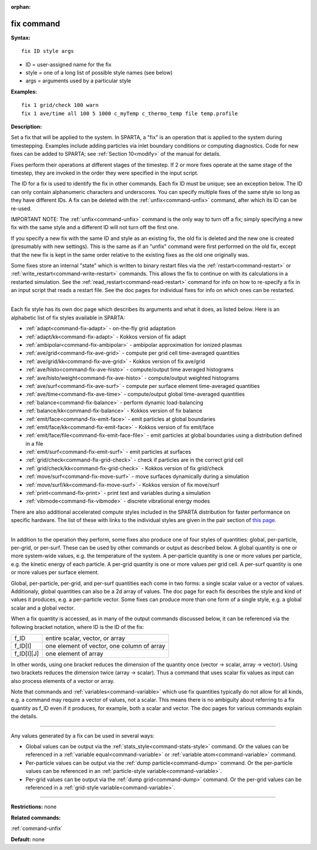 :orphan:

.. index:: fix



.. _command-fix:

###########
fix command
###########


**Syntax:**

::

   fix ID style args 

-  ID = user-assigned name for the fix
-  style = one of a long list of possible style names (see below)
-  args = arguments used by a particular style

**Examples:**

::

   fix 1 grid/check 100 warn
   fix 1 ave/time all 100 5 1000 c_myTemp c_thermo_temp file temp.profile 

**Description:**

Set a fix that will be applied to the system. In SPARTA, a "fix" is an
operation that is applied to the system during timestepping. Examples
include adding particles via inlet boundary conditions or computing
diagnostics. Code for new fixes can be added to SPARTA; see :ref:`Section 10<modify>` of the manual for details.

Fixes perform their operations at different stages of the timestep. If 2
or more fixes operate at the same stage of the timestep, they are
invoked in the order they were specified in the input script.

The ID for a fix is used to identify the fix in other commands. Each fix
ID must be unique; see an exception below. The ID can only contain
alphanumeric characters and underscores. You can specify multiple fixes
of the same style so long as they have different IDs. A fix can be
deleted with the :ref:`unfix<command-unfix>` command, after which its ID can
be re-used.

IMPORTANT NOTE: The :ref:`unfix<command-unfix>` command is the only way to
turn off a fix; simply specifying a new fix with the same style and a
different ID will not turn off the first one.

If you specify a new fix with the same ID and style as an existing fix,
the old fix is deleted and the new one is created (presumably with new
settings). This is the same as if an "unfix" command were first
performed on the old fix, except that the new fix is kept in the same
order relative to the existing fixes as the old one originally was.

Some fixes store an internal "state" which is written to binary restart
files via the :ref:`restart<command-restart>` or
:ref:`write_restart<command-write-restart>` commands. This allows the fix to
continue on with its calculations in a restarted simulation. See the
:ref:`read_restart<command-read-restart>` command for info on how to
re-specify a fix in an input script that reads a restart file. See the
doc pages for individual fixes for info on which ones can be restarted.

--------------

Each fix style has its own doc page which describes its arguments and
what it does, as listed below. Here is an alphabetic list of fix styles
available in SPARTA:

-  :ref:`adapt<command-fix-adapt>` - on-the-fly grid adaptation
-  :ref:`adapt/kk<command-fix-adapt>` - Kokkos version of fix adapt
-  :ref:`ambipolar<command-fix-ambipolar>` - ambipolar approximation for
   ionized plasmas
-  :ref:`ave/grid<command-fix-ave-grid>` - compute per grid cell
   time-averaged quantities
-  :ref:`ave/grid/kk<command-fix-ave-grid>` - Kokkos version of fix ave/grid
-  :ref:`ave/histo<command-fix-ave-histo>` - compute/output time averaged
   histograms
-  :ref:`ave/histo/weight<command-fix-ave-histo>` - compute/output weighted
   histograms
-  :ref:`ave/surf<command-fix-ave-surf>` - compute per surface element
   time-averaged quantities
-  :ref:`ave/time<command-fix-ave-time>` - compute/output global
   time-averaged quantities
-  :ref:`balance<command-fix-balance>` - perform dynamic load-balancing
-  :ref:`balance/kk<command-fix-balance>` - Kokkos version of fix balance
-  :ref:`emit/face<command-fix-emit-face>` - emit particles at global
   boundaries
-  :ref:`emit/face/kk<command-fix-emit-face>` - Kokkos version of fix
   emit/face
-  :ref:`emit/face/file<command-fix-emit-face-file>` - emit particles at
   global boundaries using a distribution defined in a file
-  :ref:`emit/surf<command-fix-emit-surf>` - emit particles at surfaces
-  :ref:`grid/check<command-fix-grid-check>` - check if particles are in the
   correct grid cell
-  :ref:`grid/check/kk<command-fix-grid-check>` - Kokkos version of fix
   grid/check
-  :ref:`move/surf<command-fix-move-surf>` - move surfaces dynamically during
   a simulation
-  :ref:`move/surf/kk<command-fix-move-surf>` - Kokkos version of fix
   move/surf
-  :ref:`print<command-fix-print>` - print text and variables during a
   simulation
-  :ref:`vibmode<command-fix-vibmode>` - discrete vibrational energy modes

There are also additional accelerated compute styles included in the
SPARTA distribution for faster performance on specific hardware. The
list of these with links to the individual styles are given in the pair
section of `this page <Section_commands.html#cmd_5>`__.

--------------

In addition to the operation they perform, some fixes also produce one
of four styles of quantities: global, per-particle, per-grid, or
per-surf. These can be used by other commands or output as described
below. A global quantity is one or more system-wide values, e.g. the
temperature of the system. A per-particle quantity is one or more values
per particle, e.g. the kinetic energy of each particle. A per-grid
quantity is one or more values per grid cell. A per-surf quantity is one
or more values per surface element.

Global, per-particle, per-grid, and per-surf quantities each come in two
forms: a single scalar value or a vector of values. Additionaly, global
quantities can also be a 2d array of values. The doc page for each fix
describes the style and kind of values it produces, e.g. a per-particle
vector. Some fixes can produce more than one form of a single style,
e.g. a global scalar and a global vector.

When a fix quantity is accessed, as in many of the output commands
discussed below, it can be referenced via the following bracket
notation, where ID is the ID of the fix:

.. container::

   ========== ==========================================
   f_ID       entire scalar, vector, or array
   f_ID[I]    one element of vector, one column of array
   f_ID[I][J] one element of array
   ========== ==========================================

In other words, using one bracket reduces the dimension of the quantity
once (vector -> scalar, array -> vector). Using two brackets reduces the
dimension twice (array -> scalar). Thus a command that uses scalar fix
values as input can also process elements of a vector or array.

Note that commands and :ref:`variables<command-variable>` which use fix
quantities typically do not allow for all kinds, e.g. a command may
require a vector of values, not a scalar. This means there is no
ambiguity about referring to a fix quantity as f_ID even if it produces,
for example, both a scalar and vector. The doc pages for various
commands explain the details.

--------------

Any values generated by a fix can be used in several ways:

-  Global values can be output via the
   :ref:`stats_style<command-stats-style>` command. Or the values can be
   referenced in a :ref:`variable equal<command-variable>` or :ref:`variable    atom<command-variable>` command.
-  Per-particle values can be output via the :ref:`dump    particle<command-dump>` command. Or the per-particle values can be
   referenced in an :ref:`particle-style variable<command-variable>`.
-  Per-grid values can be output via the :ref:`dump grid<command-dump>`
   command. Or the per-grid values can be referenced in a :ref:`grid-style    variable<command-variable>`.

--------------

**Restrictions:** none

**Related commands:**

:ref:`command-unfix`

**Default:** none
